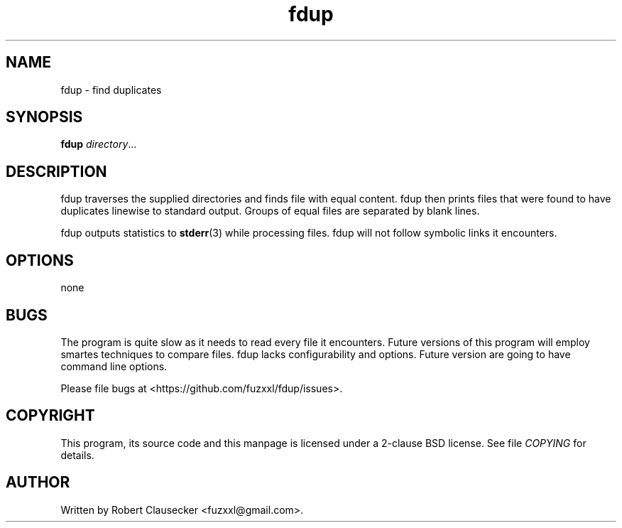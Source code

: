 .\" Call make README after modifying this file.
.TH fdup 1 "August 2013" "Robert Clausecker" "User manuals"

.SH NAME
fdup \- find duplicates

.SH SYNOPSIS
.B fdup
.IR directory ...

.SH DESCRIPTION
fdup traverses the supplied directories and finds file with equal content. fdup
then prints files that were found to have duplicates linewise to standard
output. Groups of equal files are separated by blank lines.

fdup outputs statistics to
.BR stderr (3)
while processing files. fdup will not follow symbolic links it encounters.

.SH OPTIONS
none

.SH BUGS
The program is quite slow as it needs to read every file it encounters. Future
versions of this program will employ smartes techniques to compare files. fdup
lacks configurability and options. Future version are going to have command
line options.

Please file bugs at <https://github.com/fuzxxl/fdup/issues>.

.SH COPYRIGHT
This program, its source code and this manpage is licensed under a 2-clause BSD
license. See file
.I COPYING
for details. 

.SH AUTHOR
Written by Robert Clausecker <fuzxxl@gmail.com>.
